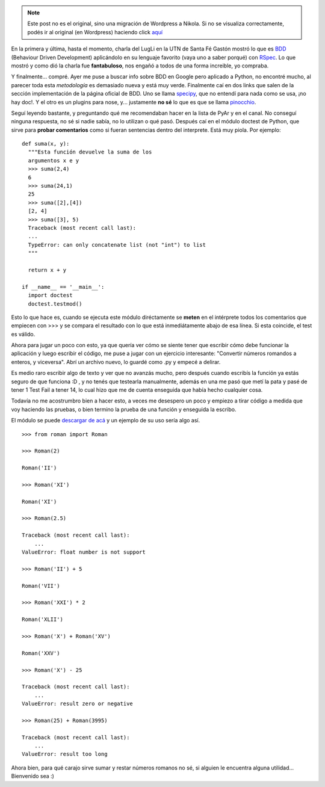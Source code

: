 .. link:
.. description:
.. tags: python, romanos, software libre, números
.. date: 2008/04/29 11:33:07
.. title: BDD y Números Romanos
.. slug: bdd-y-numeros-romanos


.. note::

   Este post no es el original, sino una migración de Wordpress a
   Nikola. Si no se visualiza correctamente, podés ir al original (en
   Wordpress) haciendo click aquí_

.. _aquí: http://humitos.wordpress.com/2008/04/29/bdd-y-numeros-romanos/


En la primera y última, hasta el momento, charla del LugLi en la UTN de
Santa Fé Gastón mostró lo que es `BDD <http://behaviour-driven.org/>`__
(Behaviour Driven Development) aplicándolo en su lenguaje favorito (vaya
uno a saber porqué) con `RSpec <http://rspec.info/>`__. Lo que mostró y
como dió la charla fue **fantabuloso**, nos engañó a todos de una forma
increible, yo compraba.

Y finalmente... compré. Ayer me puse a buscar info sobre BDD en Google
pero aplicado a Python, no encontré mucho, al parecer toda esta
*metodología* es demasiado nueva y está muy verde. Finalmente caí en dos
links que salen de la sección implementación de la página oficial de
BDD. Uno se llama
`specipy <http://colus.cafe24.com/hgwebdir.cgi/specipy/>`__, que no
entendí para nada como se usa, ¡no hay doc!. Y el otro es un plugins
para nose, y... justamente **no sé** lo que es que se llama
`pinocchio <http://darcs.idyll.org/~t/projects/pinocchio/doc/>`__.

Seguí leyendo bastante, y preguntando qué me recomendaban hacer en la
lista de PyAr y en el canal. No conseguí ninguna respuesta, no sé si
nadie sabía, no lo utilizan o qué pasó. Después caí en el módulo doctest
de Python, que sirve para **probar comentarios** como si fueran
sentencias dentro del interprete. Está muy piola. Por ejemplo:

::

    def suma(x, y):
      """Esta función devuelve la suma de los
      argumentos x e y
      >>> suma(2,4)
      6
      >>> suma(24,1)
      25
      >>> suma([2],[4])
      [2, 4]
      >>> suma([3], 5)
      Traceback (most recent call last):
      ...
      TypeError: can only concatenate list (not "int") to list
      """

      return x + y

    if __name__ == '__main__':
      import doctest
      doctest.testmod()

Esto lo que hace es, cuando se ejecuta este módulo diréctamente se
**meten** en el intérprete todos los comentarios que empiecen con >>> y
se compara el resultado con lo que está inmediátamente abajo de esa
línea. Si esta coincide, el test es válido.

Ahora para jugar un poco con esto, ya que quería ver cómo se siente
tener que escribir cómo debe funcionar la aplicación y luego escribir el
código, me puse a jugar con un ejercicio interesante: "Convertir números
romandos a enteros, y viceversa". Abrí un archivo nuevo, lo guardé como
.py y empecé a delirar.

Es medio raro escribir algo de texto y ver que no avanzás mucho, pero
después cuando escribís la función ya estás seguro de que funciona :D ,
y no tenés que testearla manualmente, además en una me pasó que metí la
pata y pasé de tener 1 Test Fail a tener 14, lo cual hizo que me de
cuenta enseguida que había hecho cualquier cosa.

Todavía no me acostrumbro bien a hacer esto, a veces me desespero un
poco y empiezo a tirar código a medida que voy haciendo las pruebas, o
bien termino la prueba de una función y enseguida la escribo.

El módulo se puede `descargar de
acá <http://grulicueva.homelinux.net/~humitos/blog/bdd-y-numeros-romanos/roman.py>`__
y un ejemplo de su uso sería algo así.

::

    >>> from roman import Roman

    >>> Roman(2)

    Roman('II')

    >>> Roman('XI')

    Roman('XI')

    >>> Roman(2.5)

    Traceback (most recent call last):
        ...
    ValueError: float number is not support

    >>> Roman('II') + 5

    Roman('VII')

    >>> Roman('XXI') * 2

    Roman('XLII')

    >>> Roman('X') + Roman('XV')

    Roman('XXV')

    >>> Roman('X') - 25

    Traceback (most recent call last):
        ...
    ValueError: result zero or negative

    >>> Roman(25) + Roman(3995)

    Traceback (most recent call last):
        ...
    ValueError: result too long

Ahora bien, para qué carajo sirve sumar y restar números romanos no sé,
si alguien le encuentra alguna utilidad... Bienvenido sea :)
